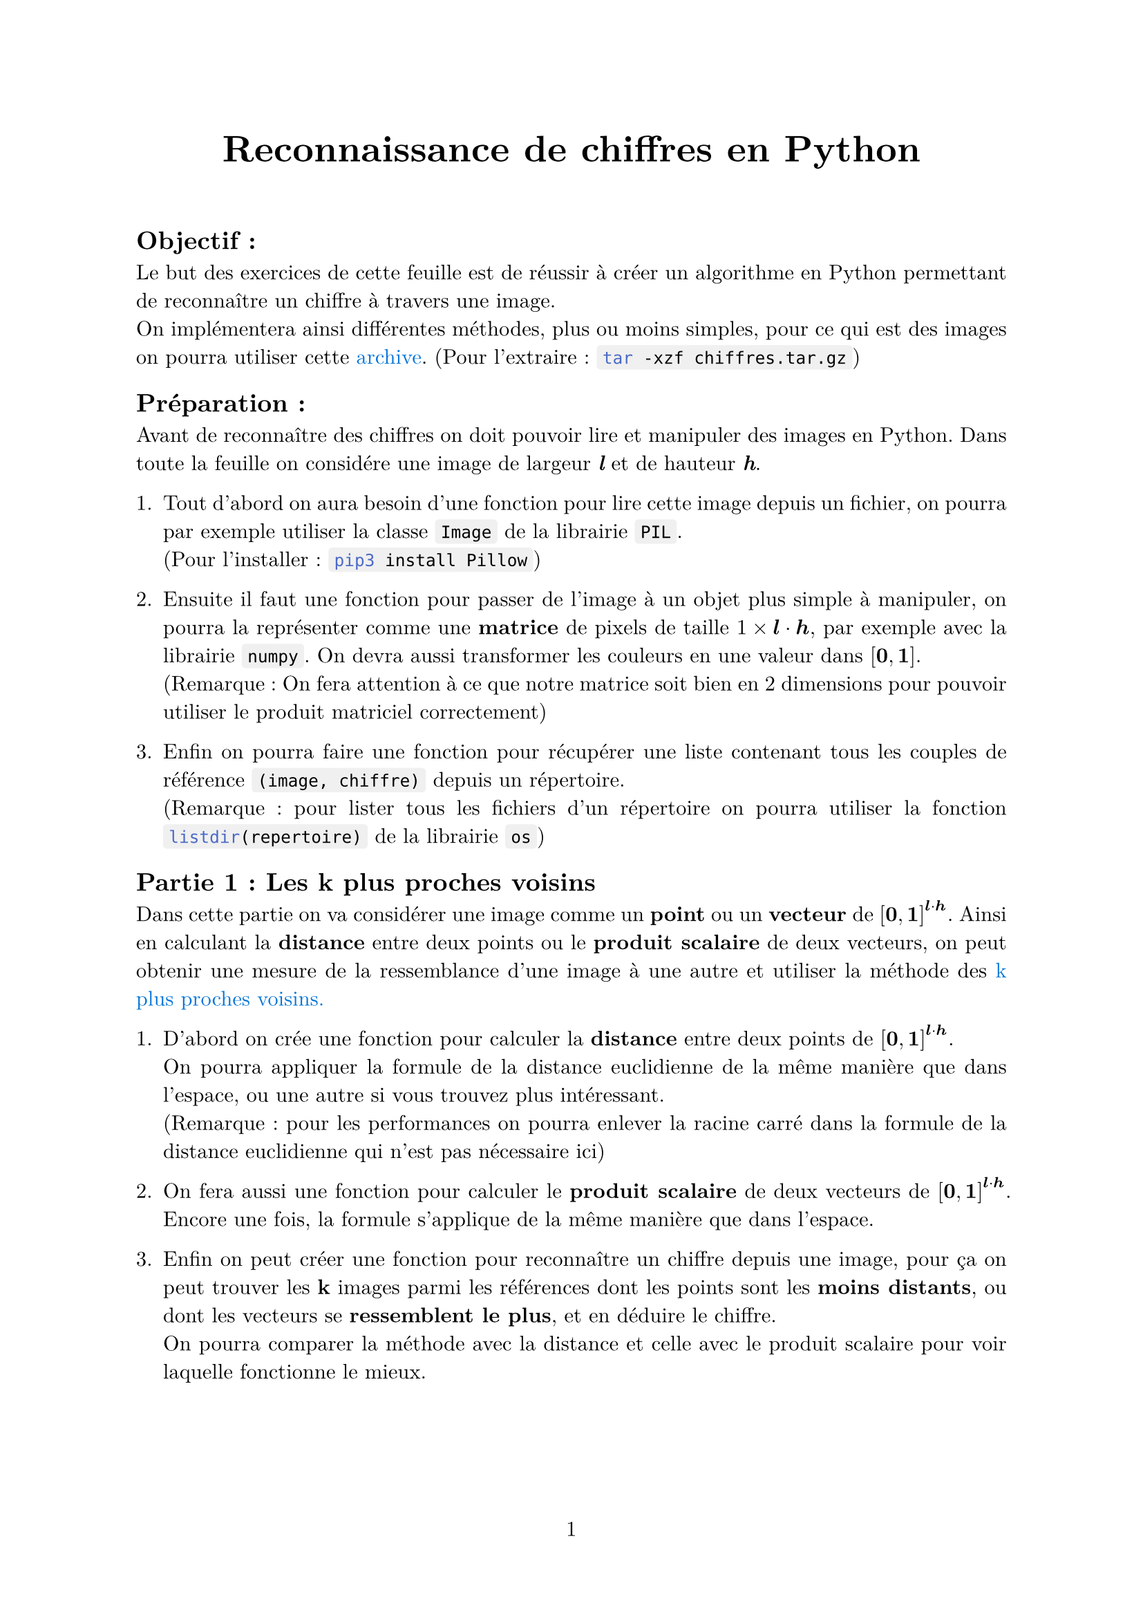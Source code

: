 #let project(title: "", authors: (), body) = {
  set document(author: authors, title: title)
  set page(numbering: "1", number-align: center)
  set text(font: "New Computer Modern", lang: "fr")
  set par(justify: true)

  show list: set block(below: 1pt)
  show math.equation: set text(weight: 400)
  show raw.where(block: false): box.with(
    fill: luma(240),
    inset: (x: 3pt, y: 0pt),
    outset: (y: 3pt),
    radius: 2pt,
)

  align(center)[#block(text(weight: 700, 1.75em, title))]
  linebreak()
  body
}

#show: project.with(
  title: "Reconnaissance de chiffres en Python",
  authors: ("Emanuel", "David"),
)

== Objectif :
Le but des exercices de cette feuille est de réussir à créer un algorithme en Python 
permettant de reconnaître un chiffre à travers une image. \
On implémentera ainsi différentes méthodes, plus ou moins simples,
pour ce qui est des images on pourra utiliser cette 
#link("https://github.com/emsquid/projet-chiffres/blob/main/chiffres.tar.gz")[#text("archive", fill: blue)].
(Pour l'extraire : ```bash tar -xzf chiffres.tar.gz```)

== Préparation :
Avant de reconnaître des chiffres on doit pouvoir lire et manipuler des images en Python. 
Dans toute la feuille on considére une image de largeur _*l*_ et de hauteur _*h*_.

+ Tout d'abord on aura besoin d'une fonction pour lire cette image depuis un fichier, 
  on pourra par exemple utiliser la classe ```python Image``` de la librairie ```python PIL```. \
  (Pour l'installer : ```bash pip3 install Pillow```) 

+ Ensuite il faut une fonction pour passer de l'image à un objet plus simple à manipuler, 
  on pourra la représenter comme une *matrice* de pixels 
  de taille $1 times bold(l) dot.op bold(h)$, par exemple avec la librairie ```python numpy```. 
  On devra aussi transformer les couleurs en une valeur dans $[bold(0), bold(1)]$. \ 
  (Remarque : On fera attention à ce que notre matrice soit bien 
  en 2 dimensions pour pouvoir utiliser le produit matriciel correctement)

+ Enfin on pourra faire une fonction pour récupérer une liste contenant 
  tous les couples de référence `(image, chiffre)` depuis un répertoire. \
  (Remarque : pour lister tous les fichiers d'un répertoire on pourra utiliser 
  la fonction ```python listdir(repertoire)``` de la librairie ```python os```)

== Partie 1 : Les k plus proches voisins
Dans cette partie on va considérer une image comme un *point* ou un *vecteur* 
de $[bold(0), bold(1)]^(bold(l) dot.op bold(h))$.
Ainsi en calculant la *distance* entre deux points ou le *produit scalaire* de deux vecteurs, 
on peut obtenir une mesure de la ressemblance d'une image à une autre 
et utiliser la méthode des 
#link("https://fr.wikipedia.org/wiki/M%C3%A9thode_des_k_plus_proches_voisins")[#text("k plus proches voisins.", fill: blue)]

+ D'abord on crée une fonction pour calculer la *distance* 
  entre deux points de $[bold(0), bold(1)]^(bold(l) dot.op bold(h))$. \
  On pourra appliquer la formule de la distance euclidienne 
  de la même manière que dans l'espace, 
  ou une autre si vous trouvez plus intéressant. \
  (Remarque : pour les performances on pourra enlever la racine carré dans
  la formule de la distance euclidienne qui n'est pas nécessaire ici)

+ On fera aussi une fonction pour calculer le *produit scalaire* 
  de deux vecteurs de $[bold(0), bold(1)]^(bold(l) dot.op bold(h))$.
  Encore une fois, la formule s'applique de la même manière que dans l'espace.

+ Enfin on peut créer une fonction pour reconnaître un chiffre depuis une image,
  pour ça on peut trouver les *k* images parmi les références 
  dont les points sont les *moins distants*, 
  ou dont les vecteurs se *ressemblent le plus*,
  et en déduire le chiffre. \
  On pourra comparer la méthode avec la distance et celle avec le produit scalaire
  pour voir laquelle fonctionne le mieux. \

== Partie 2 : Base d'un réseau neuronal
Dans cette partie on va toujours utiliser l'image comme une matrice _*m*_,
et on va vouloir calculer à partir de celle-ci une *matrice* de taille $1 times 10$, 
$bold(p) = mat(p_0, p_1, ..., p_8, p_9;)$,
où $p_n in [0, 1]$ représente la *probabilité* que $n$ soit le chiffre de l'image. \
Pour ça on va utiliser deux matrices paramètres, 
une matrice de poids _*W*_ de taille $bold(l) dot.op bold(h) times 10$ 
et une matrice de biais _*b*_ de taille $1 times 10$. \

1. On commence par initialiser *W* et *b* avec des 0, 
  on pourrait aussi utiliser des distributions aléatoires,
  à vous de voir ce qui fonctionne le mieux.

Vous pouvez remarquer qu'en utilisant l'application affine 
$bold(p) = bold(m) dot.op bold(W) + bold(b)$
on peut obtenir la taille voulue pour *p*. 

2. On fait donc une fonction pour calculer ce résultat, 
  on pensera à faire attention à bien utiliser le produit matriciel 
  et à la taille de la matrice de sortie.

Mais on a un problème, les valeurs de *p* ne sont pas dans l'intervalle $[0, 1]$
et ne s'apparentent pas à des probabilités.

3. On va utiliser la fonction 
  #link("https://fr.wikipedia.org/wiki/Sigmo%C3%AFde_(math%C3%A9matiques)")[#text("sigmoïde", fill: blue)]
  dont l'expression est $sigma : x arrow.r.bar 1 / (1 + e^(-x)) in [0, 1]$
  et l'appliquer à notre matrice *p* pour la rendre correcte.

De plus, dans ce calcul *W* et *b* ne nous apportent pour l'instant aucune information, 
il va falloir que notre réseau apprenne de ses erreurs pour qu'ils prennent du sens.
Pour ça on va utiliser une 
#link("https://fr.wikipedia.org/wiki/Fonction_objectif")[#text("fonction objectif", fill: blue)],
ce type de fonction permet d'évaluer la qualité de nos prédictions, 
et on modifiera nos paramètres en se basant sur sa dérivée. \
(Remarque : on s'intéresse à la dérivée car le but est de trouver un minimum,
ce qui revient à avoir fait une bonne prédiction)

4. Ici on va utiliser la fonction d'#link("https://fr.wikipedia.org/wiki/Erreur_quadratique_moyenne")[#text("erreur quadratique moyenne", fill: blue)],
  pour faire simple sa dérivée est donnée par
  $bold(p) arrow.r.bar bold(p) - mat(0, ..., 0, 1, 0, ..., 0;)$ 
  avec le 1 à l'indice $n$, où $n$ est le chiffre à prédire. 
  Vous pourrez essayer d'en trouver une meilleure.
  
Après l'avoir implémenté, on veut propager le résultat 
en retournant en arrière dans notre réseau neuronal. 

5. Pour ça on multiplie le résultat précédent par 
  la dérivée de la fonction sigmoïde en $bold(p)$, terme à terme,
  on appelle ce produit $Delta$. \   
  (Remarque : si on voulait retourner plus en arrière 
  on pourrait continuer avec la dérivée de l'application affine
  $bold(m) dot.op bold(W) + bold(b)$)

Tout en propageant le résultat, on veut aussi améliorer *W* et *b*, 
on va pouvoir utiliser $Delta$ après l'avoir calculé.

6. On crée une fonction pour modifier nos deux paramètres : 
  - Le changement que reçoit *W* est $bold(W) arrow.r.bar bold(W) - alpha dot.op bold(m)^t dot.op Delta$
  - Le changement que reçoit *b* est simplement $bold(b) arrow.r.bar bold(b) - alpha dot.op Delta$
  Où $alpha in [0, 1]$ représente la *vitesse d'apprentissage*,
  et $bold(m)^t$ est la transposée (pour que le produit matriciel soit possible).

7. Avec tout ça on peut faire une fonction intermédiaire pour s'entraîner sur une image, 
  on commence par calculer une prédiction $bold(p) = sigma(bold(m) dot.op bold(W) + bold(b))$,
  puis on lui applique $Delta$ avant de retourner en arrière et d'ajuster nos paramètres. 

En répétant cette opération pour plusieurs images 
on améliore petit à petit nos paramètres et nos prédictions deviennent meilleures.

8. Pour terminer on peut donc faire une fonction qui s'entraînent sur un ensemble d'images, 
  on peut répéter plusieurs fois en *mélangeant* les images
  et calculer le pourcentage de réussite pour chaque génération sur des images de test.

En fonction de l'ensemble de base utilisé on peut rapidement arriver entre 80% et 90% de prédictions réussites.
En bonus on peut essayer de sauvegarder nos paramètres *W* et *b* lorsque le pourcentage de réussite augmente.

== Partie 3 : Système neuronal séquentiel

Dans cette troisième partie, nous allons produire un système neuronal séquentiel, c'est à dire que chaque neurone aura un unique prédécesseur et successeur. À la fin, notre système neuronal ressemblera à quelque chose comme ça : 

Notre fichier final comprendra deux classes, le système neuronal et les neurones. Pour éviter toute copie, vous pouvez copier-coller les fonctions suivantes : la sigmoïde et sa dérivée ainsi que les fonction pour récupérer les images d'entrainement, celle qui génère l'erreur quadratique moyenne.
Nous allons nous attaquer à la class Neurone puis ensuite au système neuronal.

1. Créons une classe *Neurone*, avec une méthode permettant de connecter ce neurone avec son précédent. Cela permettra de les lier et de récupérer les données du suivant ou du précédent.

2. Lors de l'initialisation de notre Neuron, nous créerons un matrice de poids *W* de taille _entree_dim_ $times$ _sortie_dim_ et une matrice de bias de taille $1 times$ _sortie_dim_, où _entree_dim_ et _sortie_dim_ seront donnés en paramètres. Ces matrices seront remplis de valeurs aléatores comprises entre -1 et 1.

Notre neurone possédera deux matrices bien distintes, une matrice de sortie et une d'entrée.

3. Ainsi, pour faciliter les prochaines exécution, nous pouvons crée une méthode _recupere_sortie_precedente_ qui retournera la sortie du neurone précédent. À vous de traiter le cas où le neuron en question est le premier neurone. La matrice de sortie aura la même taille que le bias, cependant la matrice d'entrée sera de taille $1 times$ _entree_dim_.

Vous pouvez remarquer qu'en multipliant notre matrice *W* avec la matrice d'entrée (qui est un field de la classe), nous retombons sur une matrice de taille $1 times$ _sortie_dim_.

4. Cette question est une adaption de la question 3 de la partie 2, en suivant l'explication précédente, nous pouvons créer une fonction *forward* qui fait cette opération en y ajoutant la matrice bias. Or les valeurs obtenus ne sont pas dans l'intervalle [0, 1]. Il va donc falloir appliquer vous savez quelle fonction au résultat prédécent, ce sera la donnée de sortie de notre neuron.

Dans les prochaines questions nous allons nous attaquer à l'apprentisage de notre système neuronal

5. Dans un premier temps, nous pouvons créer notre classe avec comme seule variable notre liste de neurones. Nous pouvons également créer une méthode permettant d'ajouter un neurone au système neuronal et de le lier au dernier.

6. Nous pouvons par la suite, implémenter une méthode entrainant notre système neuronal sur une image, elle prendra comme paramètre un tuple contenant notre image sous forme de matrice $1 times 784$ avec le nombre associé à l'image, et la vitesse d'apprentissage. Au sein de cette fonction, nous donnerons à notre premier neurone notre image comme entrée, puis on appellera forward pour chaque neurone.

Une fois que les données de l'image sont passés ??? dans tous nos neurones, il va falloir que notre système neuronal apprenne.

7. Ainsi, nous pouvons utiliser la fonction d'erreur quadratique moyenne, pour évaluer la prédiction du nombre.

Après avoir ajouté cette fonction à votre code, il nous faut propager l'erreur dans l'ensemble de nos neurones.

8. Ainsi, nous pouvons créer une nouvelle variable _entree_delta_ dans notre classe Neurone. La valeur de cette variable pour notre dernier neurone sera l'erreur quadratique moyenne évaluée en la sortie du denrier neurone. 

Maintenant que nous avons implémenté le calcul du manque de prédictions, nous devons remonter notre système neuronales.

//9. À la suite de la fonction du 6, nous pouvons appeler pour chacun des neurones dans le sens inverse la fonction backward :

10. Cette fonction backward dépendra de la vitesse d'apprentissage $alpha$ , elle permettra également de modifier les poids de chancun de nos neurones de manière à ce qu'ils soient plus précis. Pour cela, nous aurons besoin du delta $Delta$ précédemment calculé ainsi que de la sortie *d* du neurone précédent (self.precedent), il sera ensuite indipensable de modifier ce delta en multipliant avec la dérivée de la sigmoïde de la sortie du neuron précédent. Nous allons ensuite modifier les variables de notre neurone de la manioère suivante : 
 - $Delta$s $<- Delta dot.op bold(W)^t $
 - $bold(W) <- bold(W) - alpha dot.op $*d*$ dot.op Delta$
 - *b* $<-$ *b* $ - alpha dot.op Delta$





Ne pas donner un unique image mais plusieurs




